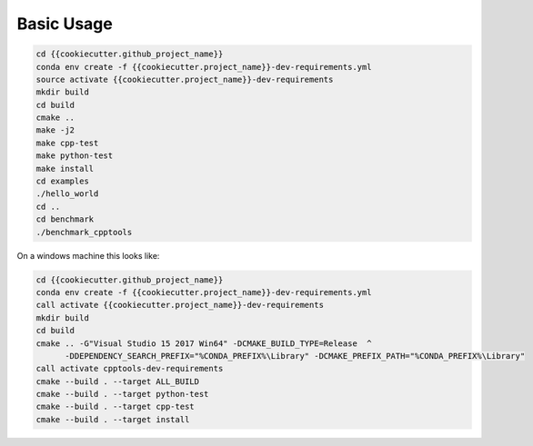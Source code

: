 Basic Usage
============


.. code-block:: shell

    cd {{cookiecutter.github_project_name}}
    conda env create -f {{cookiecutter.project_name}}-dev-requirements.yml
    source activate {{cookiecutter.project_name}}-dev-requirements
    mkdir build
    cd build
    cmake ..
    make -j2
    make cpp-test
    make python-test
    make install
    cd examples
    ./hello_world
    cd ..
    cd benchmark
    ./benchmark_cpptools


On a windows machine this looks like:

.. code-block:: shell

    cd {{cookiecutter.github_project_name}}
    conda env create -f {{cookiecutter.project_name}}-dev-requirements.yml
    call activate {{cookiecutter.project_name}}-dev-requirements
    mkdir build
    cd build
    cmake .. -G"Visual Studio 15 2017 Win64" -DCMAKE_BUILD_TYPE=Release  ^
          -DDEPENDENCY_SEARCH_PREFIX="%CONDA_PREFIX%\Library" -DCMAKE_PREFIX_PATH="%CONDA_PREFIX%\Library"
    call activate cpptools-dev-requirements
    cmake --build . --target ALL_BUILD
    cmake --build . --target python-test
    cmake --build . --target cpp-test
    cmake --build . --target install


